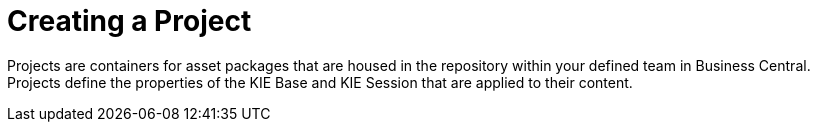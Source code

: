 [[_project_create_con]]

= Creating a Project

Projects are containers for asset packages that are housed in the repository within your defined team in Business Central. Projects define the properties of the KIE Base and KIE Session that are applied to their content.
